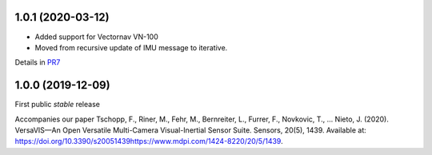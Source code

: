 1.0.1 (2020-03-12)
------------------
* Added support for Vectornav VN-100
* Moved from recursive update of IMU message to iterative.
Details in PR7_

.. _PR7: https://github.com/ethz-asl/versavis/pull/7

1.0.0 (2019-12-09)
------------------

First public *stable* release

Accompanies our paper Tschopp, F., Riner, M., Fehr, M., Bernreiter, L., Furrer, F., Novkovic, T., … Nieto, J. (2020). VersaVIS—An Open Versatile Multi-Camera Visual-Inertial Sensor Suite. Sensors, 20(5), 1439. Available at: https://doi.org/10.3390/s20051439https://www.mdpi.com/1424-8220/20/5/1439.


